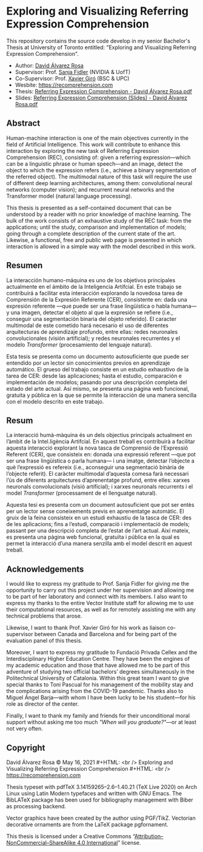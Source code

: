 # -*- ispell-dictionary: "english" -*-


#+AUTHOR: David Álvarez Rosa
#+EMAIL: david@alvarezrosa.com
#+STARTUP: showall


* Exploring and Visualizing Referring Expression Comprehension
This repository contains the source code develop in my senior Bachelor's Thesis
at University of Toronto entitled: "Exploring and Visualizing Referring
Expression Comprehension".

- Author: [[https://david.alvarezrosa.com/][David Álvarez Rosa]]
- Supervisor: Prof. [[https://www.cs.utoronto.ca/~fidler/][Sanja Fidler]] (NVIDIA & UofT)
- Co-Supervisor: Prof. [[https://imatge.upc.edu/web/people/xavier-giro][Xavier Giró]] (BSC & UPC)
- Wesbite: [[https://recomprehension.com][https://recomprehension.com]]
- Thesis: [[https://recomprehension.com/pdf/Referring%20Expression%20Comprehension%20-%20David%20%C3%81lvarez%20Rosa.pdf][Referring Expression Comprehension - David Álvarez Rosa.pdf]]
- Slides: [[https://recomprehension.com/pdf/Referring%20Expression%20Comprehension%20(Slides)%20-%20David%20%C3%81lvarez%20Rosa.pdf][Referring Expression Comprehension (Slides) - David Álvarez Rosa.pdf]]

** Abstract
Human-machine interaction is one of the main objectives currently in the field
of Artificial Intelligence. This work will contribute to enhance this
interaction by exploring the new task of Referring Expression Comprehension
(REC), consisting of: given a referring expression---which can be a linguistic
phrase or human speech---and an image, detect the object to which the
expression refers (i.e., achieve a binary segmentation of the referred
object). The multimodal nature of this task will require the use of different
deep learning architectures, among them: convolutional neural networks
(computer vision); and recurrent neural networks and the Transformer model
(natural language processing).

This thesis is presented as a self-contained document that can be understood by
a reader with no prior knowledge of machine learning. The bulk of the work
consists of an exhaustive study of the REC task: from the applications; until
the study, comparison and implementation of models; going through a complete
description of the current state of the art. Likewise, a functional, free and
public web page is presented in which interaction is allowed in a simple way
with the model described in this work.

** Resumen
La interacción humano-máquina es uno de los objetivos principales actualmente
en el ámbito de la Inteligencia Artifcial. En este trabajo se contribuirá a
facilitar esta interacción explorando la novedosa tarea de Comprensión de la
Expresión Referente (CER), consistente en: dada una expresión referente ---que
puede ser una frase lingüística o habla humana--- y una imagen, detectar el
objeto al que la expresión se refiere (i.e., conseguir una segmentación binaria
del objeto referido). El caracter multimodal de este cometido hará necesario el
uso de diferentes arquitecturas de aprendizaje profundo, entre ellas: redes
neuronales convolucionales (visión artificial); y redes neuronales recurrentes
y el modelo /Transformer/ (procesamiento del lenguaje natural).

Esta tesis se presenta como un documento autosuficiente que puede ser entendido
por un lector sin conocimientos previos en aprendizaje automático. El grueso
del trabajo consiste en un estudio exhaustivo de la tarea de CER: desde las
aplicaciones; hasta el estudio, comparación e implementación de modelos;
pasando por una descripción completa del estado del arte actual. Así mismo, se
presenta una página web funcional, gratuita y pública en la que se permite la
interacción de una manera sencilla con el modelo descrito en este trabajo.

** Resum
La interacció humà-màquina és un dels objectius principals actualment en
l’àmbit de la Intel.ligència Artifcial. En aquest treball es contribuirà a
facilitar aquesta interacció explorant la nova tasca de Comprensió de
l’Expressió Referent (CER), que consisteix en: donada una expressió referent
---que pot ser una frase lingüística o parla humana--- i una imatge, detectar
l’objecte a què l’expressió es refereix (i.e., aconseguir una segmentació
binària de l’objecte referit). El caràcter multimodal d’aquesta comesa farà
necessari l’ús de diferents arquitectures d’aprenentatge profund, entre elles:
xarxes neuronals convolucionals (visió artificial); i xarxes neuronals
recurrents i el model /Transformer/ (processament de el llenguatge natural).

Aquesta tesi es presenta com un document autosuficient que pot ser entès per un
lector sense coneixements previs en aprenentatge automàtic. El gruix de la
feina consisteix en un estudi exhaustiu de la tasca de CER: des de les
aplicacions; fins a l’estudi, comparació i implementació de models; passant per
una descripció completa de l’estat de l’art actual. Així mateix, es presenta
una pàgina web funcional, gratuïta i pública en la qual es permet la interacció
d’una manera senzilla amb el model descrit en aquest treball.

** Acknowledgements
I would like to express my gratitude to Prof. Sanja Fidler for giving me the
opportunity to carry out this project under her supervision and allowing me to
be part of her laboratory and connect with its members. I also want to express
my thanks to the entire Vector Institute staff for allowing me to use their
computational resources, as well as for remotely assisting me with any
technical problems that arose.

Likewise, I want to thank Prof. Xavier Giró for his work as liaison
co-supervisor between Canada and Barcelona and for being part of the evaluation
panel of this thesis.

Moreover, I want to express my gratitude to Fundació Privada Cellex and the
Interdisciplinary Higher Education Centre. They have been the engines of my
academic education and those that have allowed me to be part of this adventure
of studying two official bachelors’ degrees simultaneously in the Politechnical
University of Catalonia. Within this great team I want to give special thanks
to Toni Pascual for his management of the mobility stay and the complications
arising from the COVID-19 pandemic. Thanks also to Miguel Ángel Barja---with
whom I have been lucky to be his student---for his role as director of the
center.

Finally, I want to thank my family and friends for their unconditional moral
support without asking me too much /"When will you graduate?"/---or at least not
very often.

** Copyright
David Álvarez Rosa © May 16, 2021 #+HTML: <br />
Exploring and Visualizing Referring Expression Comprehension #+HTML: <br />
[[https://recomprehension.com][https://recomprehension.com]]

Thesis typeset with pdfTeX 3.14159265–2.6–1.40.21 (TeX Live 2020) on Arch Linux
using Latin Modern typefaces and written with GNU Emacs. The BibLATeX package
has been used for bibliography management with Biber as processing backend.

Vector graphics have been created by the author using PGF/TikZ. Vectorian
decorative ornaments are from the LaTeX package pgfornament.

This thesis is licensed under a Creative Commons
“[[https://creativecommons.org/licenses/by-nc-sa/4.0/deed.en][Attribution–NonCommercial–ShareAlike 4.0 International]]” license.
